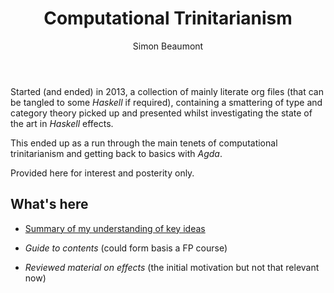 #+TITLE: Computational Trinitarianism
#+AUTHOR: Simon Beaumont

Started (and ended) in 2013, a collection of mainly literate org files
(that can be tangled to some /Haskell/ if required), containing a
smattering of type and category theory picked up and presented whilst
investigating the state of the art in /Haskell/ effects.

This ended up as a run through the main tenets of computational
trinitarianism and getting back to basics with /Agda/.

Provided here for interest and posterity only.

** What's here

- [[./summary.org][Summary of my understanding of key ideas]]
  
- [[chart.org][Guide to contents]] (could form basis a FP course)

- [[haskell-effects.org][Reviewed material on effects]] (the initial motivation but not that
  relevant now)
